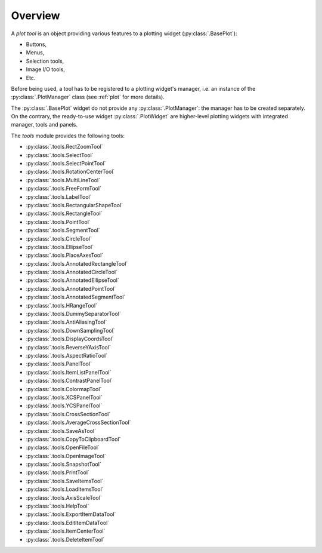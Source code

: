 Overview
--------

A `plot tool` is an object providing various features to a plotting widget
(:py:class:`.BasePlot`):

* Buttons,
* Menus,
* Selection tools,
* Image I/O tools,
* Etc.

Before being used, a tool has to be registered to a plotting widget's manager,
i.e. an instance of the :py:class:`.PlotManager` class (see :ref:`plot`
for more details).

The :py:class:`.BasePlot` widget do not provide any :py:class:`.PlotManager`:
the manager has to be created separately. On the contrary, the ready-to-use widget
:py:class:`.PlotWidget` are higher-level plotting widgets with
integrated manager, tools and panels.

.. seealso::

    :ref:`plot`
        Ready-to-use curve and image plotting widgets and dialog boxes

    :ref:`items`
        Plot items: curves, images, markers, etc.


The `tools` module provides the following tools:

* :py:class:`.tools.RectZoomTool`
* :py:class:`.tools.SelectTool`
* :py:class:`.tools.SelectPointTool`
* :py:class:`.tools.RotationCenterTool`
* :py:class:`.tools.MultiLineTool`
* :py:class:`.tools.FreeFormTool`
* :py:class:`.tools.LabelTool`
* :py:class:`.tools.RectangularShapeTool`
* :py:class:`.tools.RectangleTool`
* :py:class:`.tools.PointTool`
* :py:class:`.tools.SegmentTool`
* :py:class:`.tools.CircleTool`
* :py:class:`.tools.EllipseTool`
* :py:class:`.tools.PlaceAxesTool`
* :py:class:`.tools.AnnotatedRectangleTool`
* :py:class:`.tools.AnnotatedCircleTool`
* :py:class:`.tools.AnnotatedEllipseTool`
* :py:class:`.tools.AnnotatedPointTool`
* :py:class:`.tools.AnnotatedSegmentTool`
* :py:class:`.tools.HRangeTool`
* :py:class:`.tools.DummySeparatorTool`
* :py:class:`.tools.AntiAliasingTool`
* :py:class:`.tools.DownSamplingTool`
* :py:class:`.tools.DisplayCoordsTool`
* :py:class:`.tools.ReverseYAxisTool`
* :py:class:`.tools.AspectRatioTool`
* :py:class:`.tools.PanelTool`
* :py:class:`.tools.ItemListPanelTool`
* :py:class:`.tools.ContrastPanelTool`
* :py:class:`.tools.ColormapTool`
* :py:class:`.tools.XCSPanelTool`
* :py:class:`.tools.YCSPanelTool`
* :py:class:`.tools.CrossSectionTool`
* :py:class:`.tools.AverageCrossSectionTool`
* :py:class:`.tools.SaveAsTool`
* :py:class:`.tools.CopyToClipboardTool`
* :py:class:`.tools.OpenFileTool`
* :py:class:`.tools.OpenImageTool`
* :py:class:`.tools.SnapshotTool`
* :py:class:`.tools.PrintTool`
* :py:class:`.tools.SaveItemsTool`
* :py:class:`.tools.LoadItemsTool`
* :py:class:`.tools.AxisScaleTool`
* :py:class:`.tools.HelpTool`
* :py:class:`.tools.ExportItemDataTool`
* :py:class:`.tools.EditItemDataTool`
* :py:class:`.tools.ItemCenterTool`
* :py:class:`.tools.DeleteItemTool`
